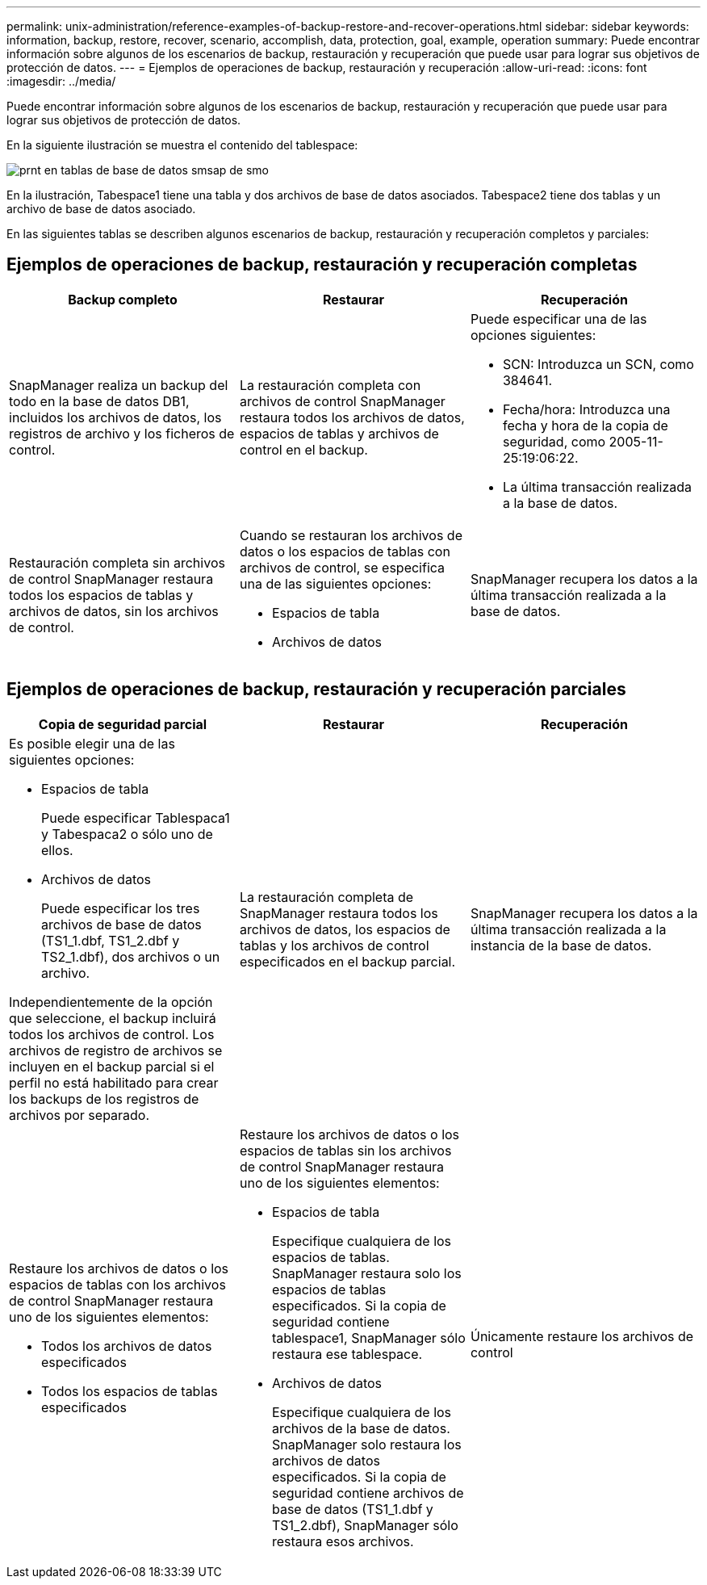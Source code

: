 ---
permalink: unix-administration/reference-examples-of-backup-restore-and-recover-operations.html 
sidebar: sidebar 
keywords: information, backup, restore, recover, scenario, accomplish, data, protection, goal, example, operation 
summary: Puede encontrar información sobre algunos de los escenarios de backup, restauración y recuperación que puede usar para lograr sus objetivos de protección de datos. 
---
= Ejemplos de operaciones de backup, restauración y recuperación
:allow-uri-read: 
:icons: font
:imagesdir: ../media/


[role="lead"]
Puede encontrar información sobre algunos de los escenarios de backup, restauración y recuperación que puede usar para lograr sus objetivos de protección de datos.

En la siguiente ilustración se muestra el contenido del tablespace:

image::../media/prnt_en_drw_smo_smsap_db_tables.gif[prnt en tablas de base de datos smsap de smo]

En la ilustración, Tabespace1 tiene una tabla y dos archivos de base de datos asociados. Tabespace2 tiene dos tablas y un archivo de base de datos asociado.

En las siguientes tablas se describen algunos escenarios de backup, restauración y recuperación completos y parciales:



== Ejemplos de operaciones de backup, restauración y recuperación completas

[cols="1a,1a,1a"]
|===
| Backup completo | Restaurar | Recuperación 


 a| 
SnapManager realiza un backup del todo en la base de datos DB1, incluidos los archivos de datos, los registros de archivo y los ficheros de control.
 a| 
La restauración completa con archivos de control SnapManager restaura todos los archivos de datos, espacios de tablas y archivos de control en el backup.
 a| 
Puede especificar una de las opciones siguientes:

* SCN: Introduzca un SCN, como 384641.
* Fecha/hora: Introduzca una fecha y hora de la copia de seguridad, como 2005-11-25:19:06:22.
* La última transacción realizada a la base de datos.




 a| 
Restauración completa sin archivos de control SnapManager restaura todos los espacios de tablas y archivos de datos, sin los archivos de control.



 a| 
Cuando se restauran los archivos de datos o los espacios de tablas con archivos de control, se especifica una de las siguientes opciones:

* Espacios de tabla
* Archivos de datos

 a| 
SnapManager recupera los datos a la última transacción realizada a la base de datos.



 a| 
Restaure los ficheros de datos o los espacios de tablas sin los ficheros de control.SnapManager restaura uno de los siguientes elementos:

* Espacios de tabla
* Archivos de datos




 a| 
Únicamente restaure los archivos de control

|===


== Ejemplos de operaciones de backup, restauración y recuperación parciales

[cols="1a,1a,1a"]
|===
| Copia de seguridad parcial | Restaurar | Recuperación 


 a| 
Es posible elegir una de las siguientes opciones:

* Espacios de tabla
+
Puede especificar Tablespaca1 y Tabespaca2 o sólo uno de ellos.

* Archivos de datos
+
Puede especificar los tres archivos de base de datos (TS1_1.dbf, TS1_2.dbf y TS2_1.dbf), dos archivos o un archivo.



Independientemente de la opción que seleccione, el backup incluirá todos los archivos de control. Los archivos de registro de archivos se incluyen en el backup parcial si el perfil no está habilitado para crear los backups de los registros de archivos por separado.
 a| 
La restauración completa de SnapManager restaura todos los archivos de datos, los espacios de tablas y los archivos de control especificados en el backup parcial.
 a| 
SnapManager recupera los datos a la última transacción realizada a la instancia de la base de datos.



 a| 
Restaure los archivos de datos o los espacios de tablas con los archivos de control SnapManager restaura uno de los siguientes elementos:

* Todos los archivos de datos especificados
* Todos los espacios de tablas especificados




 a| 
Restaure los archivos de datos o los espacios de tablas sin los archivos de control SnapManager restaura uno de los siguientes elementos:

* Espacios de tabla
+
Especifique cualquiera de los espacios de tablas. SnapManager restaura solo los espacios de tablas especificados. Si la copia de seguridad contiene tablespace1, SnapManager sólo restaura ese tablespace.

* Archivos de datos
+
Especifique cualquiera de los archivos de la base de datos. SnapManager solo restaura los archivos de datos especificados. Si la copia de seguridad contiene archivos de base de datos (TS1_1.dbf y TS1_2.dbf), SnapManager sólo restaura esos archivos.





 a| 
Únicamente restaure los archivos de control

|===
